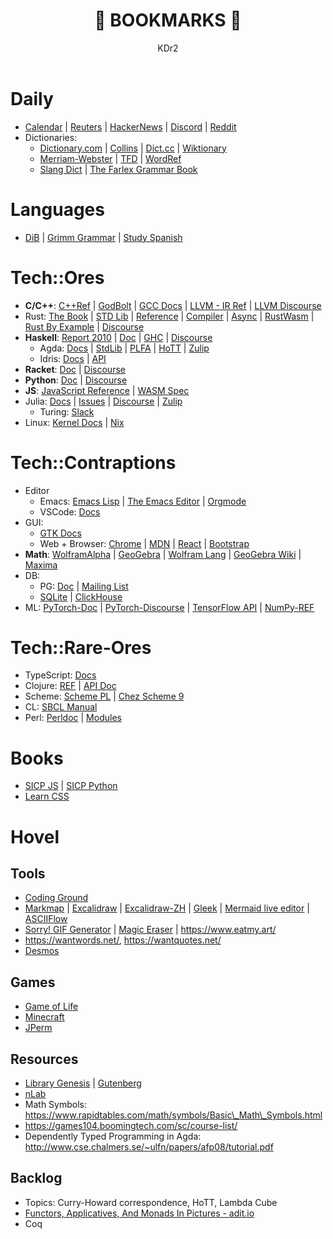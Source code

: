 # -*- mode: org; mode: auto-fill; -*-
#+TITLE: 💙 BOOKMARKS 💙
#+AUTHOR: KDr2

#+OPTIONS: num:nil
#+BEGIN: inc-file :file "common.inc.org"
#+END:
#+CALL: dynamic-header() :results raw
#+CALL: meta-keywords(kws='("KDr2" "Bookmarks")) :results raw

* Daily
- [[https://calendar.google.com/][Calendar]] | [[https://www.reuters.com/][Reuters]] | [[https://news.ycombinator.com/][HackerNews]] | [[https://discord.com/app][Discord]] | [[https://www.reddit.com/][Reddit]]
- Dictionaries:
  - [[https://www.dictionary.com/][Dictionary.com]] | [[https://www.collinsdictionary.com/][Collins]] | [[https://www.dict.cc/][Dict.cc]] | [[https://en.wiktionary.org/][Wiktionary]]
  - [[https://www.merriam-webster.com/][Merriam-Webster]] | [[https://www.thefreedictionary.com/][TFD]] | [[https://www.wordreference.com/][WordRef]]
  - [[https://greensdictofslang.com/][Slang Dict]] | [[https://www.thefreedictionary.com/The-Farlex-Grammar-Book.htm][The Farlex Grammar Book]]
* Languages
- [[https://coerll.utexas.edu/dib/][DiB]] | [[https://coerll.utexas.edu/gg/][Grimm Grammar]] | [[https://studyspanish.com/][Study Spanish]]
* Tech::Ores
- *C/C++*:
  [[https://en.cppreference.com/w/][C++Ref]] |
  [[https://godbolt.org/][GodBolt]] | [[https://gcc.gnu.org/onlinedocs/][GCC Docs]] |
  [[https://llvm.org/docs/LangRef.html][LLVM - IR Ref]] | [[https://llvm.discourse.group/][LLVM Discourse]]
- Rust:
  [[https://doc.rust-lang.org/book/][The Book]] | [[https://doc.rust-lang.org/std/index.html][STD Lib]] | [[https://doc.rust-lang.org/reference/introduction.html][Reference]] | [[https://rustc-dev-guide.rust-lang.org/][Compiler]] |
  [[https://rust-lang.github.io/async-book][Async]] | [[https://rustwasm.github.io/docs/book/][RustWasm]] | [[https://doc.rust-lang.org/rust-by-example/index.html][Rust By Example]] | [[https://users.rust-lang.org/][Discourse]]
- *Haskell*:
  [[https://www.haskell.org/onlinereport/haskell2010/][Report 2010]] | [[https://www.haskell.org/documentation/][Doc]] | [[https://downloads.haskell.org/~ghc/9.0.1/docs/html/users_guide/index.html][GHC]] | [[https://discourse.haskell.org/][Discourse]]
  - Agda: [[https://agda.readthedocs.io/][Docs]] | [[https://agda.github.io/agda-stdlib/][StdLib]] | [[https://plfa.github.io/][PLFA]] | [[https://homotopytypetheory.org/][HoTT]] | [[https://agda.zulipchat.com/][Zulip]]
  - Idris: [[https://idris2.readthedocs.io/en/latest/][Docs]] | [[https://www.idris-lang.org/docs/idris2/current/][API]]
- *Racket*: [[https://docs.racket-lang.org/][Doc]] | [[https://racket.discourse.group/][Discourse]]
- *Python*: [[https://docs.python.org/3/][Doc]] | [[https://discuss.python.org/][Discourse]]
- *JS*: [[https://developer.mozilla.org/en-US/docs/Web/JavaScript/Reference][JavaScript Reference]] | [[https://webassembly.org/specs/][WASM Spec]]
- Julia: [[https://docs.julialang.org/][Docs]] | [[https://github.com/JuliaLang/julia/issues][Issues]] | [[https://discourse.julialang.org/][Discourse]] | [[https://julialang.zulipchat.com/][Zulip]]
  - Turing: [[https://turingjl.slack.com/][Slack]]
- Linux: [[https://docs.kernel.org/][Kernel Docs]] | [[https://nixos.org/manual/nix/stable/][Nix]]
* Tech::Contraptions
- Editor
  - Emacs: [[https://www.gnu.org/software/emacs/manual/html_node/elisp/][Emacs Lisp]] | [[https://www.gnu.org/software/emacs/manual/html_node/emacs/index.html][The Emacs Editor]] | [[https://orgmode.org/manual/index.html][Orgmode]]
  - VSCode: [[https://code.visualstudio.com/docs][Docs]]
- GUI:
  - [[https://www.gtk.org/docs/][GTK Docs]]
  - Web + Browser: [[https://developer.chrome.com/][Chrome]] | [[https://developer.mozilla.org/en-US/][MDN]] | [[https://reactjs.org/docs/getting-started.html][React]] | [[https://getbootstrap.com/docs][Bootstrap]]
- *Math*: [[https://www.wolframalpha.com/][WolframAlpha]] | [[https://www.geogebra.org/][GeoGebra]] | [[https://reference.wolfram.com/language/][Wolfram Lang]] | [[https://wiki.geogebra.org/][GeoGebra Wiki]] | [[https://maxima.sourceforge.io/docs/manual/maxima_toc.html][Maxima]]
- DB:
  - PG: [[https://www.postgresql.org/docs/current/index.html][Doc]] | [[https://www.postgresql.org/list/group/1/][Mailing List]]
  - [[https://www.sqlite.org/docs.html][SQLite]] | [[https://clickhouse.tech/docs/en/][ClickHouse]]
- ML: [[https://pytorch.org/docs/stable/index.html][PyTorch-Doc]] | [[https://discuss.pytorch.org/][PyTorch-Discourse]] | [[https://www.tensorflow.org/api_docs][TensorFlow API]] | [[https://numpy.org/doc/stable/reference/index.html][NumPy-REF]]
* Tech::Rare-Ores
- TypeScript: [[https://www.typescriptlang.org/docs/][Docs]]
- Clojure: [[https://clojure.org/reference/documentation][REF]] | [[https://clojure.github.io/clojure/index.html][API Doc]]
- Scheme: [[https://www.scheme.com/tspl4/][Scheme PL]] | [[http://cisco.github.io/ChezScheme/csug9.5/csug.html][Chez Scheme 9]]
- CL: [[http://sbcl.org/manual/index.html][SBCL Manual]]
- Perl: [[https://perldoc.perl.org/perl][Perldoc]] | [[https://perldoc.perl.org/modules][Modules]]
* Books
- [[https://wizardforcel.gitbooks.io/sicp-in-python/content/][SICP JS]] | [[https://wizardforcel.gitbooks.io/sicp-in-python/content/][SICP Python]]
- [[https://web.dev/learn/css/][Learn CSS]]
* Hovel
** Tools
- [[https://www.tutorialspoint.com/codingground.htm][Coding Ground]]
- [[https://markmap.js.org/][Markmap]] | [[https://excalidraw.com/][Excalidraw]] | [[https://draw.moyu.io/][Excalidraw-ZH]] | [[https://www.gleek.io/][Gleek]] | [[https://mermaid-js.github.io/mermaid-live-editor/][Mermaid live editor]] | [[https://asciiflow.com/][ASCIIFlow]]
- [[https://sorry.xuty.tk/][Sorry! GIF Generator]] | [[https://www.magiceraser.io/][Magic Eraser]] | https://www.eatmy.art/
- https://wantwords.net/, https://wantquotes.net/
- [[https://www.desmos.com/][Desmos]]
** Games
- [[https://playgameoflife.com/][Game of Life]]
- [[https://minecraft.fandom.com/wiki/Minecraft_Wiki][Minecraft]]
- [[https://jperm.net/][JPerm]]
** Resources
- [[http://gen.lib.rus.ec/][Library Genesis]] | [[https://www.gutenberg.org/][Gutenberg]]
- [[https://ncatlab.org/nlab/show/HomePage][nLab]]
- Math Symbols:
  https://www.rapidtables.com/math/symbols/Basic\_Math\_Symbols.html
- https://games104.boomingtech.com/sc/course-list/
- Dependently Typed Programming in Agda:
  http://www.cse.chalmers.se/~ulfn/papers/afp08/tutorial.pdf
** Backlog
- Topics: Curry-Howard correspondence, HoTT, Lambda Cube
- [[https://adit.io/posts/2013-04-17-functors,_applicatives,_and_monads_in_pictures.html][Functors, Applicatives, And Monads In Pictures - adit.io]]
- Coq
